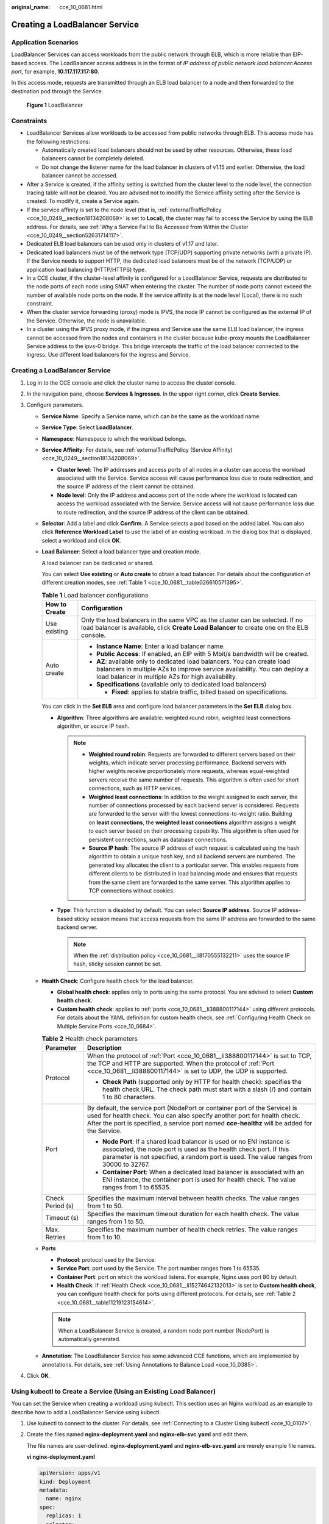 :original_name: cce_10_0681.html

.. _cce_10_0681:

Creating a LoadBalancer Service
===============================

Application Scenarios
---------------------

LoadBalancer Services can access workloads from the public network through ELB, which is more reliable than EIP-based access. The LoadBalancer access address is in the format of *IP address of public network load balancer*:*Access port*, for example, **10.117.117.117:80**.

In this access mode, requests are transmitted through an ELB load balancer to a node and then forwarded to the destination pod through the Service.


.. figure:: /_static/images/en-us_image_0000001851586516.png
   :alt: **Figure 1** LoadBalancer

   **Figure 1** LoadBalancer

Constraints
-----------

-  LoadBalancer Services allow workloads to be accessed from public networks through ELB. This access mode has the following restrictions:

   -  Automatically created load balancers should not be used by other resources. Otherwise, these load balancers cannot be completely deleted.
   -  Do not change the listener name for the load balancer in clusters of v1.15 and earlier. Otherwise, the load balancer cannot be accessed.

-  After a Service is created, if the affinity setting is switched from the cluster level to the node level, the connection tracing table will not be cleared. You are advised not to modify the Service affinity setting after the Service is created. To modify it, create a Service again.
-  If the service affinity is set to the node level (that is, :ref:`externalTrafficPolicy <cce_10_0249__section18134208069>` is set to **Local**), the cluster may fail to access the Service by using the ELB address. For details, see :ref:`Why a Service Fail to Be Accessed from Within the Cluster <cce_10_0249__section52631714117>`.
-  Dedicated ELB load balancers can be used only in clusters of v1.17 and later.
-  Dedicated load balancers must be of the network type (TCP/UDP) supporting private networks (with a private IP). If the Service needs to support HTTP, the dedicated load balancers must be of the network (TCP/UDP) or application load balancing (HTTP/HTTPS) type.
-  In a CCE cluster, if the cluster-level affinity is configured for a LoadBalancer Service, requests are distributed to the node ports of each node using SNAT when entering the cluster. The number of node ports cannot exceed the number of available node ports on the node. If the service affinity is at the node level (Local), there is no such constraint.
-  When the cluster service forwarding (proxy) mode is IPVS, the node IP cannot be configured as the external IP of the Service. Otherwise, the node is unavailable.
-  In a cluster using the IPVS proxy mode, if the ingress and Service use the same ELB load balancer, the ingress cannot be accessed from the nodes and containers in the cluster because kube-proxy mounts the LoadBalancer Service address to the ipvs-0 bridge. This bridge intercepts the traffic of the load balancer connected to the ingress. Use different load balancers for the ingress and Service.


Creating a LoadBalancer Service
-------------------------------

#. Log in to the CCE console and click the cluster name to access the cluster console.
#. In the navigation pane, choose **Services & Ingresses**. In the upper right corner, click **Create Service**.
#. Configure parameters.

   -  **Service Name**: Specify a Service name, which can be the same as the workload name.

   -  **Service Type**: Select **LoadBalancer**.

   -  **Namespace**: Namespace to which the workload belongs.

   -  **Service Affinity**: For details, see :ref:`externalTrafficPolicy (Service Affinity) <cce_10_0249__section18134208069>`.

      -  **Cluster level**: The IP addresses and access ports of all nodes in a cluster can access the workload associated with the Service. Service access will cause performance loss due to route redirection, and the source IP address of the client cannot be obtained.
      -  **Node level**: Only the IP address and access port of the node where the workload is located can access the workload associated with the Service. Service access will not cause performance loss due to route redirection, and the source IP address of the client can be obtained.

   -  **Selector**: Add a label and click **Confirm**. A Service selects a pod based on the added label. You can also click **Reference Workload Label** to use the label of an existing workload. In the dialog box that is displayed, select a workload and click **OK**.

   -  **Load Balancer**: Select a load balancer type and creation mode.

      A load balancer can be dedicated or shared.

      You can select **Use existing** or **Auto create** to obtain a load balancer. For details about the configuration of different creation modes, see :ref:`Table 1 <cce_10_0681__table026610571395>`.

      .. _cce_10_0681__table026610571395:

      .. table:: **Table 1** Load balancer configurations

         +-----------------------------------+-------------------------------------------------------------------------------------------------------------------------------------------------------------------------------------------------------------+
         | How to Create                     | Configuration                                                                                                                                                                                               |
         +===================================+=============================================================================================================================================================================================================+
         | Use existing                      | Only the load balancers in the same VPC as the cluster can be selected. If no load balancer is available, click **Create Load Balancer** to create one on the ELB console.                                  |
         +-----------------------------------+-------------------------------------------------------------------------------------------------------------------------------------------------------------------------------------------------------------+
         | Auto create                       | -  **Instance Name**: Enter a load balancer name.                                                                                                                                                           |
         |                                   | -  **Public Access**: If enabled, an EIP with 5 Mbit/s bandwidth will be created.                                                                                                                           |
         |                                   | -  **AZ**: available only to dedicated load balancers. You can create load balancers in multiple AZs to improve service availability. You can deploy a load balancer in multiple AZs for high availability. |
         |                                   | -  **Specifications** (available only to dedicated load balancers)                                                                                                                                          |
         |                                   |                                                                                                                                                                                                             |
         |                                   |    -  **Fixed**: applies to stable traffic, billed based on specifications.                                                                                                                                 |
         +-----------------------------------+-------------------------------------------------------------------------------------------------------------------------------------------------------------------------------------------------------------+

      You can click |image1| in the **Set ELB** area and configure load balancer parameters in the **Set ELB** dialog box.

      -  .. _cce_10_0681__li8170555132211:

         **Algorithm**: Three algorithms are available: weighted round robin, weighted least connections algorithm, or source IP hash.

         .. note::

            -  **Weighted round robin**: Requests are forwarded to different servers based on their weights, which indicate server processing performance. Backend servers with higher weights receive proportionately more requests, whereas equal-weighted servers receive the same number of requests. This algorithm is often used for short connections, such as HTTP services.
            -  **Weighted least connections**: In addition to the weight assigned to each server, the number of connections processed by each backend server is considered. Requests are forwarded to the server with the lowest connections-to-weight ratio. Building on **least connections**, the **weighted least connections** algorithm assigns a weight to each server based on their processing capability. This algorithm is often used for persistent connections, such as database connections.
            -  **Source IP hash**: The source IP address of each request is calculated using the hash algorithm to obtain a unique hash key, and all backend servers are numbered. The generated key allocates the client to a particular server. This enables requests from different clients to be distributed in load balancing mode and ensures that requests from the same client are forwarded to the same server. This algorithm applies to TCP connections without cookies.

      -  **Type**: This function is disabled by default. You can select **Source IP address**. Source IP address-based sticky session means that access requests from the same IP address are forwarded to the same backend server.

         .. note::

            When the :ref:`distribution policy <cce_10_0681__li8170555132211>` uses the source IP hash, sticky session cannot be set.

   -  .. _cce_10_0681__li15274642132013:

      **Health Check**: Configure health check for the load balancer.

      -  **Global health check**: applies only to ports using the same protocol. You are advised to select **Custom health check**.
      -  **Custom health check**: applies to :ref:`ports <cce_10_0681__li388800117144>` using different protocols. For details about the YAML definition for custom health check, see :ref:`Configuring Health Check on Multiple Service Ports <cce_10_0684>`.

      .. _cce_10_0681__table11219123154614:

      .. table:: **Table 2** Health check parameters

         +-----------------------------------+---------------------------------------------------------------------------------------------------------------------------------------------------------------------------------------------------------------------------------------------------------+
         | Parameter                         | Description                                                                                                                                                                                                                                             |
         +===================================+=========================================================================================================================================================================================================================================================+
         | Protocol                          | When the protocol of :ref:`Port <cce_10_0681__li388800117144>` is set to TCP, the TCP and HTTP are supported. When the protocol of :ref:`Port <cce_10_0681__li388800117144>` is set to UDP, the UDP is supported.                                       |
         |                                   |                                                                                                                                                                                                                                                         |
         |                                   | -  **Check Path** (supported only by HTTP for health check): specifies the health check URL. The check path must start with a slash (/) and contain 1 to 80 characters.                                                                                 |
         +-----------------------------------+---------------------------------------------------------------------------------------------------------------------------------------------------------------------------------------------------------------------------------------------------------+
         | Port                              | By default, the service port (NodePort or container port of the Service) is used for health check. You can also specify another port for health check. After the port is specified, a service port named **cce-healthz** will be added for the Service. |
         |                                   |                                                                                                                                                                                                                                                         |
         |                                   | -  **Node Port**: If a shared load balancer is used or no ENI instance is associated, the node port is used as the health check port. If this parameter is not specified, a random port is used. The value ranges from 30000 to 32767.                  |
         |                                   | -  **Container Port**: When a dedicated load balancer is associated with an ENI instance, the container port is used for health check. The value ranges from 1 to 65535.                                                                                |
         +-----------------------------------+---------------------------------------------------------------------------------------------------------------------------------------------------------------------------------------------------------------------------------------------------------+
         | Check Period (s)                  | Specifies the maximum interval between health checks. The value ranges from 1 to 50.                                                                                                                                                                    |
         +-----------------------------------+---------------------------------------------------------------------------------------------------------------------------------------------------------------------------------------------------------------------------------------------------------+
         | Timeout (s)                       | Specifies the maximum timeout duration for each health check. The value ranges from 1 to 50.                                                                                                                                                            |
         +-----------------------------------+---------------------------------------------------------------------------------------------------------------------------------------------------------------------------------------------------------------------------------------------------------+
         | Max. Retries                      | Specifies the maximum number of health check retries. The value ranges from 1 to 10.                                                                                                                                                                    |
         +-----------------------------------+---------------------------------------------------------------------------------------------------------------------------------------------------------------------------------------------------------------------------------------------------------+

   -  .. _cce_10_0681__li388800117144:

      **Ports**

      -  **Protocol**: protocol used by the Service.
      -  **Service Port**: port used by the Service. The port number ranges from 1 to 65535.
      -  **Container Port**: port on which the workload listens. For example, Nginx uses port 80 by default.
      -  **Health Check**: If :ref:`Health Check <cce_10_0681__li15274642132013>` is set to **Custom health check**, you can configure health check for ports using different protocols. For details, see :ref:`Table 2 <cce_10_0681__table11219123154614>`.

      .. note::

         When a LoadBalancer Service is created, a random node port number (NodePort) is automatically generated.

   -  **Annotation**: The LoadBalancer Service has some advanced CCE functions, which are implemented by annotations. For details, see :ref:`Using Annotations to Balance Load <cce_10_0385>`.

#. Click **OK**.

.. _cce_10_0681__section74196215320:

Using kubectl to Create a Service (Using an Existing Load Balancer)
-------------------------------------------------------------------

You can set the Service when creating a workload using kubectl. This section uses an Nginx workload as an example to describe how to add a LoadBalancer Service using kubectl.

#. Use kubectl to connect to the cluster. For details, see :ref:`Connecting to a Cluster Using kubectl <cce_10_0107>`.

#. Create the files named **nginx-deployment.yaml** and **nginx-elb-svc.yaml** and edit them.

   The file names are user-defined. **nginx-deployment.yaml** and **nginx-elb-svc.yaml** are merely example file names.

   **vi nginx-deployment.yaml**

   .. code-block::

      apiVersion: apps/v1
      kind: Deployment
      metadata:
        name: nginx
      spec:
        replicas: 1
        selector:
          matchLabels:
            app: nginx
        template:
          metadata:
            labels:
              app: nginx
          spec:
            containers:
            - image: nginx
              name: nginx
            imagePullSecrets:
            - name: default-secret

   **vi nginx-elb-svc.yaml**

   .. note::

      Before enabling sticky session, ensure that the following conditions are met:

      -  The workload protocol is TCP.
      -  Anti-affinity has been configured between pods of the workload. That is, all pods of the workload are deployed on different nodes. For details, see :ref:`Scheduling Policies (Affinity/Anti-affinity) <cce_10_0232>`.

   .. code-block::

      apiVersion: v1
      kind: Service
      metadata:
        name: nginx
        annotations:
          kubernetes.io/elb.id: <your_elb_id>                         # ELB ID. Replace it with the actual value.
          kubernetes.io/elb.class: union                   # Load balancer type
          kubernetes.io/elb.lb-algorithm: ROUND_ROBIN                   # Load balancer algorithm
          kubernetes.io/elb.session-affinity-mode: SOURCE_IP          # The sticky session type is source IP address.
          kubernetes.io/elb.session-affinity-option: '{"persistence_timeout": "30"}'     # Stickiness duration (min)
          kubernetes.io/elb.health-check-flag: 'on'                   # Enable the ELB health check function.
          kubernetes.io/elb.health-check-option: '{
            "protocol":"TCP",
            "delay":"5",
            "timeout":"10",
            "max_retries":"3"
          }'
      spec:
        selector:
           app: nginx
        ports:
        - name: service0
          port: 80     # Port for accessing the Service, which is also the listener port on the load balancer.
          protocol: TCP
          targetPort: 80  # Port used by a Service to access the target container. This port is closely related to the applications running in a container.
          nodePort: 31128  # Port number of the node. If this parameter is not specified, a random port number ranging from 30000 to 32767 is generated.
        type: LoadBalancer

   The preceding example uses annotations to implement some advanced functions of load balancing, such as sticky session and health check. For details, see :ref:`Table 3 <cce_10_0681__table5352104717398>`.

   For more annotations and examples related to advanced functions, see :ref:`Using Annotations to Balance Load <cce_10_0385>`.

   .. _cce_10_0681__table5352104717398:

   .. table:: **Table 3** annotations parameters

      +-------------------------------------------+-----------------+----------------------------------------------------------+--------------------------------------------------------------------------------------------------------------------------------------------------------------------------------------------------------------------------------------------------------------------------------------------------------+
      | Parameter                                 | Mandatory       | Type                                                     | Description                                                                                                                                                                                                                                                                                            |
      +===========================================+=================+==========================================================+========================================================================================================================================================================================================================================================================================================+
      | kubernetes.io/elb.id                      | Yes             | String                                                   | ID of an enhanced load balancer.                                                                                                                                                                                                                                                                       |
      |                                           |                 |                                                          |                                                                                                                                                                                                                                                                                                        |
      |                                           |                 |                                                          | Mandatory when an existing load balancer is to be associated.                                                                                                                                                                                                                                          |
      |                                           |                 |                                                          |                                                                                                                                                                                                                                                                                                        |
      |                                           |                 |                                                          | **How to obtain**:                                                                                                                                                                                                                                                                                     |
      |                                           |                 |                                                          |                                                                                                                                                                                                                                                                                                        |
      |                                           |                 |                                                          | On the management console, click **Service List**, and choose **Networking** > **Elastic Load Balance**. Click the name of the target load balancer. On the **Summary** tab page, find and copy the ID.                                                                                                |
      |                                           |                 |                                                          |                                                                                                                                                                                                                                                                                                        |
      |                                           |                 |                                                          | .. note::                                                                                                                                                                                                                                                                                              |
      |                                           |                 |                                                          |                                                                                                                                                                                                                                                                                                        |
      |                                           |                 |                                                          |    The system preferentially connects to the load balancer based on the **kubernetes.io/elb.id** field. If this field is not specified, the **spec.loadBalancerIP** field is used (optional and available only in 1.23 and earlier versions).                                                          |
      |                                           |                 |                                                          |                                                                                                                                                                                                                                                                                                        |
      |                                           |                 |                                                          |    Do not use the **spec.loadBalancerIP** field to connect to the load balancer. This field will be discarded by Kubernetes. For details, see `Deprecation <https://github.com/kubernetes/kubernetes/blob/8f2371bcceff7962ddb4901c36536c6ff659755b/CHANGELOG/CHANGELOG-1.24.md#changes-by-kind-13>`__. |
      +-------------------------------------------+-----------------+----------------------------------------------------------+--------------------------------------------------------------------------------------------------------------------------------------------------------------------------------------------------------------------------------------------------------------------------------------------------------+
      | kubernetes.io/elb.class                   | Yes             | String                                                   | Select a proper load balancer type.                                                                                                                                                                                                                                                                    |
      |                                           |                 |                                                          |                                                                                                                                                                                                                                                                                                        |
      |                                           |                 |                                                          | The value can be:                                                                                                                                                                                                                                                                                      |
      |                                           |                 |                                                          |                                                                                                                                                                                                                                                                                                        |
      |                                           |                 |                                                          | -  **union**: shared load balancer                                                                                                                                                                                                                                                                     |
      |                                           |                 |                                                          | -  **performance**: dedicated load balancer                                                                                                                                                                                                                                                            |
      |                                           |                 |                                                          |                                                                                                                                                                                                                                                                                                        |
      |                                           |                 |                                                          | .. note::                                                                                                                                                                                                                                                                                              |
      |                                           |                 |                                                          |                                                                                                                                                                                                                                                                                                        |
      |                                           |                 |                                                          |    If a LoadBalancer Service accesses an existing dedicated load balancer, the dedicated load balancer must support TCP/UDP networking.                                                                                                                                                                |
      +-------------------------------------------+-----------------+----------------------------------------------------------+--------------------------------------------------------------------------------------------------------------------------------------------------------------------------------------------------------------------------------------------------------------------------------------------------------+
      | kubernetes.io/elb.lb-algorithm            | No              | String                                                   | Specifies the load balancing algorithm of the backend server group. The default value is **ROUND_ROBIN**.                                                                                                                                                                                              |
      |                                           |                 |                                                          |                                                                                                                                                                                                                                                                                                        |
      |                                           |                 |                                                          | Options:                                                                                                                                                                                                                                                                                               |
      |                                           |                 |                                                          |                                                                                                                                                                                                                                                                                                        |
      |                                           |                 |                                                          | -  **ROUND_ROBIN**: weighted round robin algorithm                                                                                                                                                                                                                                                     |
      |                                           |                 |                                                          | -  **LEAST_CONNECTIONS**: weighted least connections algorithm                                                                                                                                                                                                                                         |
      |                                           |                 |                                                          | -  **SOURCE_IP**: source IP hash algorithm                                                                                                                                                                                                                                                             |
      |                                           |                 |                                                          |                                                                                                                                                                                                                                                                                                        |
      |                                           |                 |                                                          | .. note::                                                                                                                                                                                                                                                                                              |
      |                                           |                 |                                                          |                                                                                                                                                                                                                                                                                                        |
      |                                           |                 |                                                          |    If this parameter is set to **SOURCE_IP**, the weight setting (**weight** field) of backend servers bound to the backend server group is invalid, and sticky session cannot be enabled.                                                                                                             |
      +-------------------------------------------+-----------------+----------------------------------------------------------+--------------------------------------------------------------------------------------------------------------------------------------------------------------------------------------------------------------------------------------------------------------------------------------------------------+
      | kubernetes.io/elb.session-affinity-mode   | No              | String                                                   | Source IP address-based sticky session is supported. That is, access requests from the same IP address are forwarded to the same backend server.                                                                                                                                                       |
      |                                           |                 |                                                          |                                                                                                                                                                                                                                                                                                        |
      |                                           |                 |                                                          | -  Disabling sticky session: Do not configure this parameter.                                                                                                                                                                                                                                          |
      |                                           |                 |                                                          | -  Enabling sticky session: Set this parameter to **SOURCE_IP**, indicating that the sticky session is based on the source IP address.                                                                                                                                                                 |
      |                                           |                 |                                                          |                                                                                                                                                                                                                                                                                                        |
      |                                           |                 |                                                          | .. note::                                                                                                                                                                                                                                                                                              |
      |                                           |                 |                                                          |                                                                                                                                                                                                                                                                                                        |
      |                                           |                 |                                                          |    When **kubernetes.io/elb.lb-algorithm** is set to **SOURCE_IP** (source IP hash), sticky session cannot be enabled.                                                                                                                                                                                 |
      +-------------------------------------------+-----------------+----------------------------------------------------------+--------------------------------------------------------------------------------------------------------------------------------------------------------------------------------------------------------------------------------------------------------------------------------------------------------+
      | kubernetes.io/elb.session-affinity-option | No              | :ref:`Table 4 <cce_10_0681__table43592047133910>` object | Sticky session timeout.                                                                                                                                                                                                                                                                                |
      +-------------------------------------------+-----------------+----------------------------------------------------------+--------------------------------------------------------------------------------------------------------------------------------------------------------------------------------------------------------------------------------------------------------------------------------------------------------+
      | kubernetes.io/elb.health-check-flag       | No              | String                                                   | Whether to enable the ELB health check.                                                                                                                                                                                                                                                                |
      |                                           |                 |                                                          |                                                                                                                                                                                                                                                                                                        |
      |                                           |                 |                                                          | -  Enabling health check: Leave blank this parameter or set it to **on**.                                                                                                                                                                                                                              |
      |                                           |                 |                                                          | -  Disabling health check: Set this parameter to **off**.                                                                                                                                                                                                                                              |
      |                                           |                 |                                                          |                                                                                                                                                                                                                                                                                                        |
      |                                           |                 |                                                          | If this parameter is enabled, the :ref:`kubernetes.io/elb.health-check-option <cce_10_0681__table236017471397>` field must also be specified at the same time.                                                                                                                                         |
      +-------------------------------------------+-----------------+----------------------------------------------------------+--------------------------------------------------------------------------------------------------------------------------------------------------------------------------------------------------------------------------------------------------------------------------------------------------------+
      | kubernetes.io/elb.health-check-option     | No              | :ref:`Table 5 <cce_10_0681__table236017471397>` object   | ELB health check configuration items.                                                                                                                                                                                                                                                                  |
      +-------------------------------------------+-----------------+----------------------------------------------------------+--------------------------------------------------------------------------------------------------------------------------------------------------------------------------------------------------------------------------------------------------------------------------------------------------------+

   .. _cce_10_0681__table43592047133910:

   .. table:: **Table 4** elb.session-affinity-option data structure

      +---------------------+-----------------+-----------------+------------------------------------------------------------------------------------------------------------------------------+
      | Parameter           | Mandatory       | Type            | Description                                                                                                                  |
      +=====================+=================+=================+==============================================================================================================================+
      | persistence_timeout | Yes             | String          | Sticky session timeout, in minutes. This parameter is valid only when **elb.session-affinity-mode** is set to **SOURCE_IP**. |
      |                     |                 |                 |                                                                                                                              |
      |                     |                 |                 | Value range: 1 to 60. Default value: **60**                                                                                  |
      +---------------------+-----------------+-----------------+------------------------------------------------------------------------------------------------------------------------------+

   .. _cce_10_0681__table236017471397:

   .. table:: **Table 5** elb.health-check-option data structure

      +-----------------+-----------------+-----------------+----------------------------------------------------------------------------------------+
      | Parameter       | Mandatory       | Type            | Description                                                                            |
      +=================+=================+=================+========================================================================================+
      | delay           | No              | String          | Health check interval (s)                                                              |
      |                 |                 |                 |                                                                                        |
      |                 |                 |                 | Value range: 1 to 50. Default value: **5**                                             |
      +-----------------+-----------------+-----------------+----------------------------------------------------------------------------------------+
      | timeout         | No              | String          | Health check timeout, in seconds.                                                      |
      |                 |                 |                 |                                                                                        |
      |                 |                 |                 | Value range: 1 to 50. Default value: **10**                                            |
      +-----------------+-----------------+-----------------+----------------------------------------------------------------------------------------+
      | max_retries     | No              | String          | Maximum number of health check retries.                                                |
      |                 |                 |                 |                                                                                        |
      |                 |                 |                 | Value range: 1 to 10. Default value: **3**                                             |
      +-----------------+-----------------+-----------------+----------------------------------------------------------------------------------------+
      | protocol        | No              | String          | Health check protocol.                                                                 |
      |                 |                 |                 |                                                                                        |
      |                 |                 |                 | Value options: TCP or HTTP                                                             |
      +-----------------+-----------------+-----------------+----------------------------------------------------------------------------------------+
      | path            | No              | String          | Health check URL. This parameter needs to be configured when the protocol is **HTTP**. |
      |                 |                 |                 |                                                                                        |
      |                 |                 |                 | Default value: **/**                                                                   |
      |                 |                 |                 |                                                                                        |
      |                 |                 |                 | Value range: 1-80 characters                                                           |
      +-----------------+-----------------+-----------------+----------------------------------------------------------------------------------------+

#. Create a workload.

   **kubectl create -f nginx-deployment.yaml**

   If information similar to the following is displayed, the workload has been created.

   .. code-block::

      deployment/nginx created

   **kubectl get pod**

   If information similar to the following is displayed, the workload is running.

   .. code-block::

      NAME                     READY     STATUS             RESTARTS   AGE
      nginx-2601814895-c1xhw   1/1       Running            0          6s

#. Create a Service.

   **kubectl create -f nginx-elb-svc.yaml**

   If information similar to the following is displayed, the Service has been created.

   .. code-block::

      service/nginx created

   **kubectl get svc**

   If information similar to the following is displayed, the access type has been set, and the workload is accessible.

   .. code-block::

      NAME         TYPE           CLUSTER-IP       EXTERNAL-IP   PORT(S)        AGE
      kubernetes   ClusterIP      10.247.0.1       <none>        443/TCP        3d
      nginx        LoadBalancer   10.247.130.196   10.78.42.242   80:31540/TCP   51s

#. Enter the URL in the address box of the browser, for example, **10.78.42.242:80**. **10.78.42.242** indicates the IP address of the load balancer, and **80** indicates the access port displayed on the CCE console.

   The Nginx is accessible.


   .. figure:: /_static/images/en-us_image_0000001851745260.png
      :alt: **Figure 2** Accessing Nginx through the LoadBalancer Service

      **Figure 2** Accessing Nginx through the LoadBalancer Service

.. _cce_10_0681__section6422152185311:

Using kubectl to Create a Service (Automatically Creating a Load Balancer)
--------------------------------------------------------------------------

You can set the Service when creating a workload using kubectl. This section uses an Nginx workload as an example to describe how to add a LoadBalancer Service using kubectl.

#. Use kubectl to connect to the cluster. For details, see :ref:`Connecting to a Cluster Using kubectl <cce_10_0107>`.

#. Create the files named **nginx-deployment.yaml** and **nginx-elb-svc.yaml** and edit them.

   The file names are user-defined. **nginx-deployment.yaml** and **nginx-elb-svc.yaml** are merely example file names.

   **vi nginx-deployment.yaml**

   .. code-block::

      apiVersion: apps/v1
      kind: Deployment
      metadata:
        name: nginx
      spec:
        replicas: 1
        selector:
          matchLabels:
            app: nginx
        template:
          metadata:
            labels:
              app: nginx
          spec:
            containers:
            - image: nginx
              name: nginx
            imagePullSecrets:
            - name: default-secret

   **vi nginx-elb-svc.yaml**

   .. note::

      Before enabling sticky session, ensure that the following conditions are met:

      -  The workload protocol is TCP.
      -  Anti-affinity has been configured between pods of the workload. That is, all pods of the workload are deployed on different nodes. For details, see :ref:`Scheduling Policies (Affinity/Anti-affinity) <cce_10_0232>`.

   Example of a Service using a public network shared load balancer:

   .. code-block::

      apiVersion: v1
      kind: Service
      metadata:
        annotations:
          kubernetes.io/elb.class: union
          kubernetes.io/elb.autocreate: '{
            "type": "public",
            "bandwidth_name": "cce-bandwidth-1551163379627",
            "bandwidth_chargemode": "traffic",
            "bandwidth_size": 5,
            "bandwidth_sharetype": "PER",
            "vip_subnet_cidr_id": "*****",
            "vip_address": "**.**.**.**",
            "eip_type": "5_bgp"
          }'

          kubernetes.io/elb.lb-algorithm: ROUND_ROBIN                   # Load balancer algorithm
          kubernetes.io/elb.session-affinity-mode: SOURCE_IP          # The sticky session type is source IP address.
          kubernetes.io/elb.session-affinity-option: '{"persistence_timeout": "30"}'     # Stickiness duration (min)
          kubernetes.io/elb.health-check-flag: 'on'                   # Enable the ELB health check function.
          kubernetes.io/elb.health-check-option: '{
            "protocol":"TCP",
            "delay":"5",
            "timeout":"10",
            "max_retries":"3"
          }'
        labels:
          app: nginx
        name: nginx
      spec:
        ports:
        - name: service0
          port: 80
          protocol: TCP
          targetPort: 80
        selector:
          app: nginx
        type: LoadBalancer

   Example Service using a public network dedicated load balancer:

   .. code-block::

      apiVersion: v1
      kind: Service
      metadata:
        name: nginx
        labels:
          app: nginx
        namespace: default
        annotations:
          kubernetes.io/elb.class: performance
          kubernetes.io/elb.autocreate: '{
            "type": "public",
            "bandwidth_name": "cce-bandwidth-1626694478577",
            "bandwidth_chargemode": "traffic",
            "bandwidth_size": 5,
            "bandwidth_sharetype": "PER",
            "eip_type": "5_bgp",
            "vip_subnet_cidr_id": "*****",
            "vip_address": "**.**.**.**",
            "elb_virsubnet_ids": ["*****"],

            "available_zone": [
               ""
            ],
            "l4_flavor_name": "L4_flavor.elb.s1.small"
          }'

          kubernetes.io/elb.lb-algorithm: ROUND_ROBIN                   # Load balancer algorithm
          kubernetes.io/elb.session-affinity-mode: SOURCE_IP          # The sticky session type is source IP address.
          kubernetes.io/elb.session-affinity-option: '{"persistence_timeout": "30"}'     # Stickiness duration (min)
          kubernetes.io/elb.health-check-flag: 'on'                   # Enable the ELB health check function.
          kubernetes.io/elb.health-check-option: '{
            "protocol":"TCP",
            "delay":"5",
            "timeout":"10",
            "max_retries":"3"
          }'
      spec:
        selector:
          app: nginx
        ports:
        - name: cce-service-0
          targetPort: 80
          nodePort: 0
          port: 80
          protocol: TCP
        type: LoadBalancer

   The preceding example uses annotations to implement some advanced functions of load balancing, such as sticky session and health check. For details, see :ref:`Table 6 <cce_10_0681__table133089105019>`.

   For more annotations and examples related to advanced functions, see :ref:`Using Annotations to Balance Load <cce_10_0385>`.

   .. _cce_10_0681__table133089105019:

   .. table:: **Table 6** annotations parameters

      +-------------------------------------------+-----------------+---------------------------------------------------------------+--------------------------------------------------------------------------------------------------------------------------------------------------------------------------------------------+
      | Parameter                                 | Mandatory       | Type                                                          | Description                                                                                                                                                                                |
      +===========================================+=================+===============================================================+============================================================================================================================================================================================+
      | kubernetes.io/elb.class                   | Yes             | String                                                        | Select a proper load balancer type.                                                                                                                                                        |
      |                                           |                 |                                                               |                                                                                                                                                                                            |
      |                                           |                 |                                                               | The value can be:                                                                                                                                                                          |
      |                                           |                 |                                                               |                                                                                                                                                                                            |
      |                                           |                 |                                                               | -  **union**: shared load balancer                                                                                                                                                         |
      |                                           |                 |                                                               | -  **performance**: dedicated load balancer                                                                                                                                                |
      +-------------------------------------------+-----------------+---------------------------------------------------------------+--------------------------------------------------------------------------------------------------------------------------------------------------------------------------------------------+
      | kubernetes.io/elb.autocreate              | Yes             | :ref:`elb.autocreate <cce_10_0681__table939522754617>` object | Whether to automatically create a load balancer associated with the Service.                                                                                                               |
      |                                           |                 |                                                               |                                                                                                                                                                                            |
      |                                           |                 |                                                               | **Example**                                                                                                                                                                                |
      |                                           |                 |                                                               |                                                                                                                                                                                            |
      |                                           |                 |                                                               | -  If a public network load balancer will be automatically created, set this parameter to the following value:                                                                             |
      |                                           |                 |                                                               |                                                                                                                                                                                            |
      |                                           |                 |                                                               |    '{"type":"public","bandwidth_name":"cce-bandwidth-1551163379627","bandwidth_chargemode":"traffic,"bandwidth_size":5,"bandwidth_sharetype":"PER","eip_type":"5_bgp","name":"james"}'     |
      |                                           |                 |                                                               |                                                                                                                                                                                            |
      |                                           |                 |                                                               | -  If a private network load balancer will be automatically created, set this parameter to the following value:                                                                            |
      |                                           |                 |                                                               |                                                                                                                                                                                            |
      |                                           |                 |                                                               |    {"type":"inner","name":"A-location-d-test"}                                                                                                                                             |
      +-------------------------------------------+-----------------+---------------------------------------------------------------+--------------------------------------------------------------------------------------------------------------------------------------------------------------------------------------------+
      | kubernetes.io/elb.subnet-id               | None            | String                                                        | ID of the subnet where the cluster is located. The value can contain 1 to 100 characters.                                                                                                  |
      |                                           |                 |                                                               |                                                                                                                                                                                            |
      |                                           |                 |                                                               | -  Mandatory when a cluster of v1.11.7-r0 or earlier is to be automatically created.                                                                                                       |
      |                                           |                 |                                                               | -  Optional for clusters later than v1.11.7-r0.                                                                                                                                            |
      +-------------------------------------------+-----------------+---------------------------------------------------------------+--------------------------------------------------------------------------------------------------------------------------------------------------------------------------------------------+
      | kubernetes.io/elb.lb-algorithm            | No              | String                                                        | Specifies the load balancing algorithm of the backend server group. The default value is **ROUND_ROBIN**.                                                                                  |
      |                                           |                 |                                                               |                                                                                                                                                                                            |
      |                                           |                 |                                                               | Options:                                                                                                                                                                                   |
      |                                           |                 |                                                               |                                                                                                                                                                                            |
      |                                           |                 |                                                               | -  **ROUND_ROBIN**: weighted round robin algorithm                                                                                                                                         |
      |                                           |                 |                                                               | -  **LEAST_CONNECTIONS**: weighted least connections algorithm                                                                                                                             |
      |                                           |                 |                                                               | -  **SOURCE_IP**: source IP hash algorithm                                                                                                                                                 |
      |                                           |                 |                                                               |                                                                                                                                                                                            |
      |                                           |                 |                                                               | .. note::                                                                                                                                                                                  |
      |                                           |                 |                                                               |                                                                                                                                                                                            |
      |                                           |                 |                                                               |    If this parameter is set to **SOURCE_IP**, the weight setting (**weight** field) of backend servers bound to the backend server group is invalid, and sticky session cannot be enabled. |
      +-------------------------------------------+-----------------+---------------------------------------------------------------+--------------------------------------------------------------------------------------------------------------------------------------------------------------------------------------------+
      | kubernetes.io/elb.session-affinity-mode   | No              | String                                                        | Source IP address-based sticky session is supported. That is, access requests from the same IP address are forwarded to the same backend server.                                           |
      |                                           |                 |                                                               |                                                                                                                                                                                            |
      |                                           |                 |                                                               | -  Disabling sticky session: Do not configure this parameter.                                                                                                                              |
      |                                           |                 |                                                               | -  Enabling sticky session: Set this parameter to **SOURCE_IP**, indicating that the sticky session is based on the source IP address.                                                     |
      |                                           |                 |                                                               |                                                                                                                                                                                            |
      |                                           |                 |                                                               | .. note::                                                                                                                                                                                  |
      |                                           |                 |                                                               |                                                                                                                                                                                            |
      |                                           |                 |                                                               |    When **kubernetes.io/elb.lb-algorithm** is set to **SOURCE_IP** (source IP hash), sticky session cannot be enabled.                                                                     |
      +-------------------------------------------+-----------------+---------------------------------------------------------------+--------------------------------------------------------------------------------------------------------------------------------------------------------------------------------------------+
      | kubernetes.io/elb.session-affinity-option | No              | :ref:`Table 4 <cce_10_0681__table43592047133910>` object      | Sticky session timeout.                                                                                                                                                                    |
      +-------------------------------------------+-----------------+---------------------------------------------------------------+--------------------------------------------------------------------------------------------------------------------------------------------------------------------------------------------+
      | kubernetes.io/elb.health-check-flag       | No              | String                                                        | Whether to enable the ELB health check.                                                                                                                                                    |
      |                                           |                 |                                                               |                                                                                                                                                                                            |
      |                                           |                 |                                                               | -  Enabling health check: Leave blank this parameter or set it to **on**.                                                                                                                  |
      |                                           |                 |                                                               | -  Disabling health check: Set this parameter to **off**.                                                                                                                                  |
      |                                           |                 |                                                               |                                                                                                                                                                                            |
      |                                           |                 |                                                               | If this parameter is enabled, the :ref:`kubernetes.io/elb.health-check-option <cce_10_0681__table236017471397>` field must also be specified at the same time.                             |
      +-------------------------------------------+-----------------+---------------------------------------------------------------+--------------------------------------------------------------------------------------------------------------------------------------------------------------------------------------------+
      | kubernetes.io/elb.health-check-option     | No              | :ref:`Table 5 <cce_10_0681__table236017471397>` object        | ELB health check configuration items.                                                                                                                                                      |
      +-------------------------------------------+-----------------+---------------------------------------------------------------+--------------------------------------------------------------------------------------------------------------------------------------------------------------------------------------------+

   .. _cce_10_0681__table939522754617:

   .. table:: **Table 7** elb.autocreate data structure

      +----------------------+---------------------------------------+------------------+-------------------------------------------------------------------------------------------------------------------------------------------------------------------------------------------------------------------------------------------------------------------------------------------------------------------------------------------------------+
      | Parameter            | Mandatory                             | Type             | Description                                                                                                                                                                                                                                                                                                                                           |
      +======================+=======================================+==================+=======================================================================================================================================================================================================================================================================================================================================================+
      | name                 | No                                    | String           | Name of the automatically created load balancer.                                                                                                                                                                                                                                                                                                      |
      |                      |                                       |                  |                                                                                                                                                                                                                                                                                                                                                       |
      |                      |                                       |                  | The value can contain 1 to 64 characters. Only letters, digits, underscores (_), hyphens (-), and periods (.) are allowed.                                                                                                                                                                                                                            |
      |                      |                                       |                  |                                                                                                                                                                                                                                                                                                                                                       |
      |                      |                                       |                  | Default: **cce-lb+service.UID**                                                                                                                                                                                                                                                                                                                       |
      +----------------------+---------------------------------------+------------------+-------------------------------------------------------------------------------------------------------------------------------------------------------------------------------------------------------------------------------------------------------------------------------------------------------------------------------------------------------+
      | type                 | No                                    | String           | Network type of the load balancer.                                                                                                                                                                                                                                                                                                                    |
      |                      |                                       |                  |                                                                                                                                                                                                                                                                                                                                                       |
      |                      |                                       |                  | -  **public**: public network load balancer                                                                                                                                                                                                                                                                                                           |
      |                      |                                       |                  | -  **inner**: private network load balancer                                                                                                                                                                                                                                                                                                           |
      |                      |                                       |                  |                                                                                                                                                                                                                                                                                                                                                       |
      |                      |                                       |                  | Default: **inner**                                                                                                                                                                                                                                                                                                                                    |
      +----------------------+---------------------------------------+------------------+-------------------------------------------------------------------------------------------------------------------------------------------------------------------------------------------------------------------------------------------------------------------------------------------------------------------------------------------------------+
      | bandwidth_name       | Yes for public network load balancers | String           | Bandwidth name. The default value is **cce-bandwidth-**\ ``******``.                                                                                                                                                                                                                                                                                  |
      |                      |                                       |                  |                                                                                                                                                                                                                                                                                                                                                       |
      |                      |                                       |                  | The value can contain 1 to 64 characters. Only letters, digits, underscores (_), hyphens (-), and periods (.) are allowed.                                                                                                                                                                                                                            |
      +----------------------+---------------------------------------+------------------+-------------------------------------------------------------------------------------------------------------------------------------------------------------------------------------------------------------------------------------------------------------------------------------------------------------------------------------------------------+
      | bandwidth_chargemode | No                                    | String           | Bandwidth mode.                                                                                                                                                                                                                                                                                                                                       |
      |                      |                                       |                  |                                                                                                                                                                                                                                                                                                                                                       |
      |                      |                                       |                  | -  **traffic**: billed by traffic                                                                                                                                                                                                                                                                                                                     |
      |                      |                                       |                  |                                                                                                                                                                                                                                                                                                                                                       |
      |                      |                                       |                  | Default: **traffic**                                                                                                                                                                                                                                                                                                                                  |
      +----------------------+---------------------------------------+------------------+-------------------------------------------------------------------------------------------------------------------------------------------------------------------------------------------------------------------------------------------------------------------------------------------------------------------------------------------------------+
      | bandwidth_size       | Yes for public network load balancers | Integer          | Bandwidth size. The default value is 1 to 2000 Mbit/s. Configure this parameter based on the bandwidth range allowed in your region.                                                                                                                                                                                                                  |
      |                      |                                       |                  |                                                                                                                                                                                                                                                                                                                                                       |
      |                      |                                       |                  | The minimum increment for bandwidth adjustment varies depending on the bandwidth range.                                                                                                                                                                                                                                                               |
      |                      |                                       |                  |                                                                                                                                                                                                                                                                                                                                                       |
      |                      |                                       |                  | -  The minimum increment is 1 Mbit/s if the allowed bandwidth does not exceed 300 Mbit/s.                                                                                                                                                                                                                                                             |
      |                      |                                       |                  | -  The minimum increment is 50 Mbit/s if the allowed bandwidth ranges from 300 Mbit/s to 1000 Mbit/s.                                                                                                                                                                                                                                                 |
      |                      |                                       |                  | -  The minimum increment is 500 Mbit/s if the allowed bandwidth exceeds 1000 Mbit/s.                                                                                                                                                                                                                                                                  |
      +----------------------+---------------------------------------+------------------+-------------------------------------------------------------------------------------------------------------------------------------------------------------------------------------------------------------------------------------------------------------------------------------------------------------------------------------------------------+
      | bandwidth_sharetype  | Yes for public network load balancers | String           | Bandwidth sharing mode.                                                                                                                                                                                                                                                                                                                               |
      |                      |                                       |                  |                                                                                                                                                                                                                                                                                                                                                       |
      |                      |                                       |                  | -  **PER**: dedicated bandwidth                                                                                                                                                                                                                                                                                                                       |
      +----------------------+---------------------------------------+------------------+-------------------------------------------------------------------------------------------------------------------------------------------------------------------------------------------------------------------------------------------------------------------------------------------------------------------------------------------------------+
      | eip_type             | Yes for public network load balancers | String           | EIP type.                                                                                                                                                                                                                                                                                                                                             |
      |                      |                                       |                  |                                                                                                                                                                                                                                                                                                                                                       |
      |                      |                                       |                  | -  **5_bgp**: dynamic BGP                                                                                                                                                                                                                                                                                                                             |
      |                      |                                       |                  |                                                                                                                                                                                                                                                                                                                                                       |
      |                      |                                       |                  | The specific type varies with regions. For details, see the EIP console.                                                                                                                                                                                                                                                                              |
      +----------------------+---------------------------------------+------------------+-------------------------------------------------------------------------------------------------------------------------------------------------------------------------------------------------------------------------------------------------------------------------------------------------------------------------------------------------------+
      | vip_subnet_cidr_id   | No                                    | String           | Subnet where a load balancer is located. The subnet must belong to the VPC where the cluster resides.                                                                                                                                                                                                                                                 |
      |                      |                                       |                  |                                                                                                                                                                                                                                                                                                                                                       |
      |                      |                                       |                  | If this parameter is not specified, the ELB load balancer and the cluster are in the same subnet.                                                                                                                                                                                                                                                     |
      |                      |                                       |                  |                                                                                                                                                                                                                                                                                                                                                       |
      |                      |                                       |                  | This field can be specified only for clusters of v1.21 or later.                                                                                                                                                                                                                                                                                      |
      +----------------------+---------------------------------------+------------------+-------------------------------------------------------------------------------------------------------------------------------------------------------------------------------------------------------------------------------------------------------------------------------------------------------------------------------------------------------+
      | vip_address          | No                                    | String           | Private IP address of the load balancer. Only IPv4 addresses are supported.                                                                                                                                                                                                                                                                           |
      |                      |                                       |                  |                                                                                                                                                                                                                                                                                                                                                       |
      |                      |                                       |                  | The IP address must be in the ELB CIDR block. If this parameter is not specified, an IP address will be automatically assigned from the ELB CIDR block.                                                                                                                                                                                               |
      |                      |                                       |                  |                                                                                                                                                                                                                                                                                                                                                       |
      |                      |                                       |                  | This parameter is available only in clusters of v1.23.11-r0, v1.25.6-r0, v1.27.3-r0, or later versions.                                                                                                                                                                                                                                               |
      +----------------------+---------------------------------------+------------------+-------------------------------------------------------------------------------------------------------------------------------------------------------------------------------------------------------------------------------------------------------------------------------------------------------------------------------------------------------+
      | available_zone       | Yes                                   | Array of strings | AZ where the load balancer is located.                                                                                                                                                                                                                                                                                                                |
      |                      |                                       |                  |                                                                                                                                                                                                                                                                                                                                                       |
      |                      |                                       |                  | This parameter is available only for dedicated load balancers.                                                                                                                                                                                                                                                                                        |
      +----------------------+---------------------------------------+------------------+-------------------------------------------------------------------------------------------------------------------------------------------------------------------------------------------------------------------------------------------------------------------------------------------------------------------------------------------------------+
      | l4_flavor_name       | Yes                                   | String           | Flavor name of the layer-4 load balancer.                                                                                                                                                                                                                                                                                                             |
      |                      |                                       |                  |                                                                                                                                                                                                                                                                                                                                                       |
      |                      |                                       |                  | This parameter is available only for dedicated load balancers.                                                                                                                                                                                                                                                                                        |
      +----------------------+---------------------------------------+------------------+-------------------------------------------------------------------------------------------------------------------------------------------------------------------------------------------------------------------------------------------------------------------------------------------------------------------------------------------------------+
      | l7_flavor_name       | No                                    | String           | Flavor name of the layer-7 load balancer.                                                                                                                                                                                                                                                                                                             |
      |                      |                                       |                  |                                                                                                                                                                                                                                                                                                                                                       |
      |                      |                                       |                  | This parameter is available only for dedicated load balancers. The value of this parameter must be the same as that of **l4_flavor_name**, that is, both are elastic specifications or fixed specifications.                                                                                                                                          |
      +----------------------+---------------------------------------+------------------+-------------------------------------------------------------------------------------------------------------------------------------------------------------------------------------------------------------------------------------------------------------------------------------------------------------------------------------------------------+
      | elb_virsubnet_ids    | No                                    | Array of strings | Subnet where the backend server of the load balancer is located. If this parameter is left blank, the default cluster subnet is used. Load balancers occupy different number of subnet IP addresses based on their specifications. Do not use the subnet CIDR blocks of other resources (such as clusters and nodes) as the load balancer CIDR block. |
      |                      |                                       |                  |                                                                                                                                                                                                                                                                                                                                                       |
      |                      |                                       |                  | This parameter is available only for dedicated load balancers.                                                                                                                                                                                                                                                                                        |
      |                      |                                       |                  |                                                                                                                                                                                                                                                                                                                                                       |
      |                      |                                       |                  | Example:                                                                                                                                                                                                                                                                                                                                              |
      |                      |                                       |                  |                                                                                                                                                                                                                                                                                                                                                       |
      |                      |                                       |                  | .. code-block::                                                                                                                                                                                                                                                                                                                                       |
      |                      |                                       |                  |                                                                                                                                                                                                                                                                                                                                                       |
      |                      |                                       |                  |    "elb_virsubnet_ids": [                                                                                                                                                                                                                                                                                                                             |
      |                      |                                       |                  |       "14567f27-8ae4-42b8-ae47-9f847a4690dd"                                                                                                                                                                                                                                                                                                          |
      |                      |                                       |                  |     ]                                                                                                                                                                                                                                                                                                                                                 |
      +----------------------+---------------------------------------+------------------+-------------------------------------------------------------------------------------------------------------------------------------------------------------------------------------------------------------------------------------------------------------------------------------------------------------------------------------------------------+

#. Create a workload.

   **kubectl create -f nginx-deployment.yaml**

   If information similar to the following is displayed, the workload is being created.

   .. code-block::

      deployment/nginx created

   **kubectl get pod**

   If information similar to the following is displayed, the workload is running.

   .. code-block::

      NAME                     READY     STATUS             RESTARTS   AGE
      nginx-2601814895-c1xhw   1/1       Running            0          6s

#. Create a Service.

   **kubectl create -f nginx-elb-svc.yaml**

   If information similar to the following is displayed, the Service has been created.

   .. code-block::

      service/nginx created

   **kubectl get svc**

   If information similar to the following is displayed, the access type has been set, and the workload is accessible.

   .. code-block::

      NAME         TYPE           CLUSTER-IP       EXTERNAL-IP   PORT(S)        AGE
      kubernetes   ClusterIP      10.247.0.1       <none>        443/TCP        3d
      nginx        LoadBalancer   10.247.130.196   10.78.42.242   80:31540/TCP   51s

#. Enter the URL in the address box of the browser, for example, **10.78.42.242:80**. **10.78.42.242** indicates the IP address of the load balancer, and **80** indicates the access port displayed on the CCE console.

   The Nginx is accessible.


   .. figure:: /_static/images/en-us_image_0000001898025441.png
      :alt: **Figure 3** Accessing Nginx through the LoadBalancer Service

      **Figure 3** Accessing Nginx through the LoadBalancer Service

.. |image1| image:: /_static/images/en-us_image_0000001851586520.png
